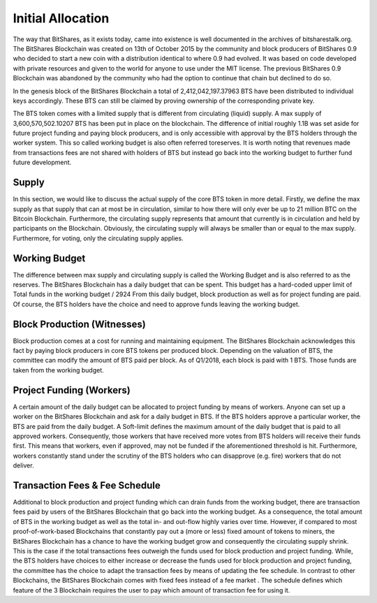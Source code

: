 Initial Allocation 
=====================
The way that BitShares, as it exists today, came into existence is well documented in the archives of bitsharestalk.org. The BitShares Blockchain was created on 13th of October 2015 by the community and block producers of BitShares 0.9 who decided to start a new coin with a distribution identical to where 0.9 had evolved. It was based on code developed with private resources and given to the world for anyone to use under the MIT license. The previous BitShares 0.9 Blockchain was abandoned by the community who had the option to continue that chain but declined to do so. 

In the genesis block of the BitShares Blockchain a total of 2,412,042,197.37963 BTS have been distributed to individual keys accordingly. These BTS can still be claimed by proving ownership of the corresponding private key. 

The BTS token comes with a limited supply that is different from circulating (liquid) supply. A max supply of 3,600,570,502.10207 BTS has been put in place on the blockchain. The difference of initial roughly 1.1B was set aside for future project funding and paying block producers, and is only accessible with approval by the BTS holders through the worker system. This so called working budget is also often referred toreserves. It is worth noting that revenues made from transactions fees are not shared with holders of BTS but instead go back into the working budget to further fund future development. 


Supply
----------
In this section, we would like to discuss the actual supply of the core BTS token in more detail. Firstly, we define the max supply as that supply that can at most be in circulation, similar to how there will only ever be up to 21 million BTC on the Bitcoin Blockchain. Furthermore, the circulating supply represents that amount that currently is in circulation and held by participants on the Blockchain. Obviously, the circulating supply will always be smaller than or equal to the max supply. Furthermore, for voting, only the circulating supply applies.

Working Budget
-----------------
The difference between max supply and circulating supply is called the Working Budget and is also referred to as the reserves. The BitShares Blockchain has a daily budget that can be spent. This budget has a hard-coded upper limit of 
Total funds in the working budget / 2924 
From this daily budget, block production as well as for project funding are paid. Of course, the BTS holders have the choice and need to approve funds leaving the working budget.

Block Production (Witnesses) 
------------------------------
Block production comes at a cost for running and maintaining equipment. The BitShares Blockchain acknowledges this fact by paying block producers in core BTS tokens per produced block. Depending on the valuation of BTS, the committee can modify the amount of BTS paid per block. As of Q1/2018, each block is paid with 1 BTS. Those funds are taken from the working budget. 

Project Funding (Workers) 
--------------------------
A certain amount of the daily budget can be allocated to project funding by means of workers. Anyone can set up a worker on the BitShares Blockchain and ask for a daily budget in BTS. If the BTS holders approve a particular worker, the BTS are paid from the daily budget. A Soft-limit defines the maximum amount of the daily budget that is paid to all approved workers. Consequently, those workers that have received more votes from BTS holders will receive their funds first. This means that workers, even if approved, may not be funded if the aforementioned threshold is hit. Furthermore, workers constantly stand under the scrutiny of the BTS holders who can disapprove (e.g. fire) workers that do not deliver. 

Transaction Fees & Fee Schedule 
--------------------------------
Additional to block production and project funding which can drain funds from the working budget, there are transaction fees paid by users of the BitShares Blockchain that go back into the working budget. As a consequence, the total amount of BTS in the working budget as well as the total in- and out-flow highly varies over time. However, if compared to most proof-of-work-based Blockchains that constantly pay out a (more or less) fixed amount of tokens to miners, the BitShares Blockchain has a chance to have the working budget grow and consequently the circulating supply shrink. This is the case if the total transactions fees outweigh the funds used for block production and project funding. While, the BTS holders have choices to either increase or decrease the funds used for block production and project funding, the committee has the choice to adapt the transaction fees by means of updating the fee schedule. In contrast to other Blockchains, the BitShares Blockchain comes with fixed fees instead of a fee market . The schedule defines which feature of the 3 Blockchain requires the user to pay which amount of transaction fee for using it. 

